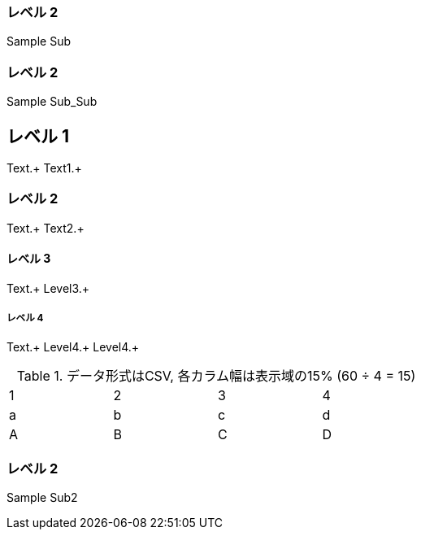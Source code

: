 === レベル 2

Sample Sub

=== レベル 2

Sample Sub_Sub


== レベル 1
Text.+
Text1.+

=== レベル 2
Text.+
Text2.+

==== レベル 3
Text.+
Level3.+

===== レベル 4
Text.+
Level4.+
Level4.+


.データ形式はCSV, 各カラム幅は表示域の15% (60 ÷ 4 = 15)
[format="csv",width="60%",cols="4"]
[frame="topbot",grid="none"]
|======
1,2,3,4
a,b,c,d
A,B,C,D
|======

=== レベル 2

Sample Sub2
